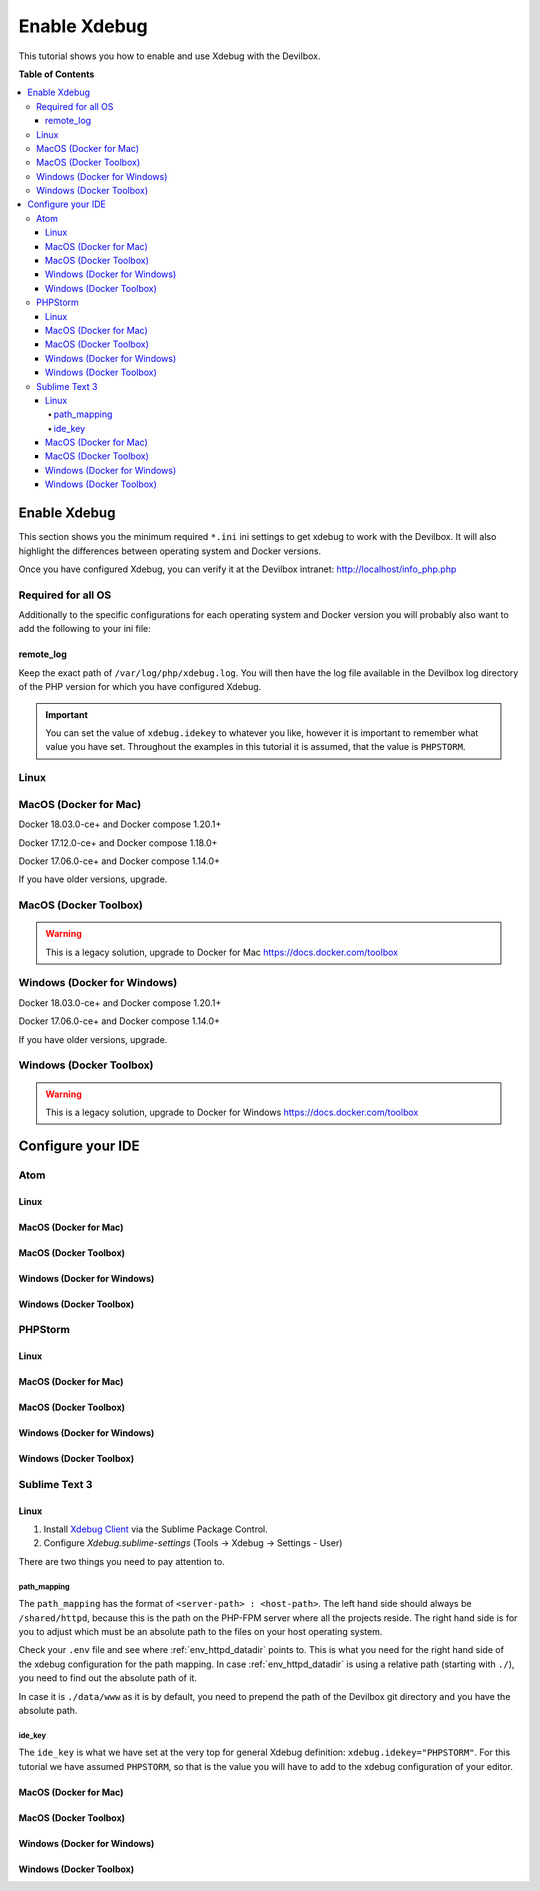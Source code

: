 .. _enable_xdebug:

*************
Enable Xdebug
*************

This tutorial shows you how to enable and use Xdebug with the Devilbox.

.. seealso::
    If you are unsure of how to add custom ``*.ini`` files to the Devilbox,
    have a look at this section first: :ref:`php_ini`


**Table of Contents**

.. contents:: :local:

Enable Xdebug
=============

This section shows you the minimum required ``*.ini`` ini settings to get xdebug to work with
the Devilbox. It will also highlight the differences between operating system and Docker versions.

.. seealso:: See here for how to add the ``*.ini`` values to the Devilbox: :ref:`php_ini`.

Once you have configured Xdebug, you can verify it at the Devilbox intranet:
http://localhost/info_php.php


Required for all OS
-------------------

Additionally to the specific configurations for each operating system and Docker version you will
probably also want to add the following to your ini file:

.. code-block:: ini
    :name: xdebug.ini
    :caption: xdebug.ini

    xdebug.default_enable=1
    xdebug.remote_enable=1
    xdebug.remote_handler=dbgp
    xdebug.remote_port=9000
    xdebug.remote_autostart=1
    xdebug.idekey="PHPSTORM"
    xdebug.remote_log=/var/log/php/xdebug.log

remote_log
^^^^^^^^^^

Keep the exact path of ``/var/log/php/xdebug.log``. You will then have the log file available
in the Devilbox log directory of the PHP version for which you have configured Xdebug.

.. important::
    You can set the value of ``xdebug.idekey`` to whatever you like, however it is important
    to remember what value you have set. Throughout the examples in this tutorial it is assumed,
    that the value is ``PHPSTORM``.


Linux
-----

.. code-block:: ini
    :name: xdebug.ini
    :caption: xdebug.ini
    :emphasize-lines: 1

    xdebug.remote_connect_back=1


MacOS (Docker for Mac)
----------------------

Docker 18.03.0-ce+ and Docker compose 1.20.1+

.. code-block:: ini
    :name: xdebug.ini
    :caption: xdebug.ini
    :emphasize-lines: 1

    xdebug.remote_host=host.docker.internal
    xdebug.remote_connect_back=0

Docker 17.12.0-ce+ and Docker compose 1.18.0+

.. code-block:: ini
    :name: xdebug.ini
    :caption: xdebug.ini
    :emphasize-lines: 1

    xdebug.remote_host=docker.for.mac.host.internal
    xdebug.remote_connect_back=0

Docker 17.06.0-ce+ and Docker compose 1.14.0+

.. code-block:: ini
    :name: xdebug.ini
    :caption: xdebug.ini
    :emphasize-lines: 1

    xdebug.remote_host=docker.for.mac.localhost
    xdebug.remote_connect_back=0

If you have older versions, upgrade.


MacOS (Docker Toolbox)
----------------------

.. warning::
    This is a legacy solution, upgrade to Docker for Mac
    https://docs.docker.com/toolbox


Windows (Docker for Windows)
----------------------------

Docker 18.03.0-ce+ and Docker compose 1.20.1+

.. code-block:: ini
    :name: xdebug.ini
    :caption: xdebug.ini
    :emphasize-lines: 1

    xdebug.remote_host=docker.for.mac.host.internal
    xdebug.remote_connect_back=0

Docker 17.06.0-ce+ and Docker compose 1.14.0+

.. code-block:: ini
    :name: xdebug.ini
    :caption: xdebug.ini
    :emphasize-lines: 1

    xdebug.remote_host=docker.for.mac.host.internal
    xdebug.remote_connect_back=0

If you have older versions, upgrade.

Windows (Docker Toolbox)
------------------------

.. warning::
    This is a legacy solution, upgrade to Docker for Windows
    https://docs.docker.com/toolbox


Configure your IDE
==================


Atom
----

Linux
^^^^^^

MacOS (Docker for Mac)
^^^^^^^^^^^^^^^^^^^^^^

MacOS (Docker Toolbox)
^^^^^^^^^^^^^^^^^^^^^^

Windows (Docker for Windows)
^^^^^^^^^^^^^^^^^^^^^^^^^^^^

Windows (Docker Toolbox)
^^^^^^^^^^^^^^^^^^^^^^^^



PHPStorm
--------

Linux
^^^^^^

MacOS (Docker for Mac)
^^^^^^^^^^^^^^^^^^^^^^

MacOS (Docker Toolbox)
^^^^^^^^^^^^^^^^^^^^^^

Windows (Docker for Windows)
^^^^^^^^^^^^^^^^^^^^^^^^^^^^

Windows (Docker Toolbox)
^^^^^^^^^^^^^^^^^^^^^^^^



Sublime Text 3
--------------

Linux
^^^^^^

1. Install `Xdebug Client <https://github.com/martomo/SublimeTextXdebug>`_ via the Sublime Package Control.
2. Configure `Xdebug.sublime-settings` (Tools -> Xdebug -> Settings - User)

.. code-block:: json
    :name: Xdebug-sublime-settings
    :caption: Xdebug-sublime-settings
    :emphasize-lines: 3,6

    {
        "path_mapping": {
            "/shared/httpd" : "/home/cytopia/repo/devilbox/data/www"
        },
        "url": "",
        "ide_key": "PHPSTORM",
        "host": "0.0.0.0",
        "port": 9000
    }

There are two things you need to pay attention to.

path_mapping
""""""""""""

The ``path_mapping`` has the format of ``<server-path> : <host-path>``. The left hand side should
always be ``/shared/httpd``, because this is the path on the PHP-FPM server where all the projects
reside. The right hand side is for you to adjust which must be an absolute path to the files on
your host operating system.

Check your ``.env`` file and see where :ref:`env_httpd_datadir` points to. This is what you need
for the right hand side of the xdebug configuration for the path mapping. In case
:ref:`env_httpd_datadir` is using a relative path (starting with ``./``), you need to find out
the absolute path of it.

In case it is ``./data/www`` as it is by default, you need to prepend the path of the Devilbox
git directory and you have the absolute path.

ide_key
"""""""

The ``ide_key`` is what we have set at the very top for general Xdebug definition:
``xdebug.idekey="PHPSTORM"``. For this tutorial we have assumed ``PHPSTORM``, so that is the value
you will have to add to the xdebug configuration of your editor.


MacOS (Docker for Mac)
^^^^^^^^^^^^^^^^^^^^^^

MacOS (Docker Toolbox)
^^^^^^^^^^^^^^^^^^^^^^

Windows (Docker for Windows)
^^^^^^^^^^^^^^^^^^^^^^^^^^^^

Windows (Docker Toolbox)
^^^^^^^^^^^^^^^^^^^^^^^^


..
  MacOS videos
  https://serversforhackers.com/c/getting-xdebug-working
  https://serversforhackers.com/c/auto-config

  https://www.arroyolabs.com/2016/10/docker-xdebug/

  https://medium.com/@yuliakostrikova/configure-remote-debugging-with-xdebug-for-php-docker-container-on-macos-8edbc01dc373

  https://github.com/petronetto/php7-alpine

  #old
  docker.for.mac.localhost
  #new
  docker.for.mac.host.internal

  docker.for.win.localhost
